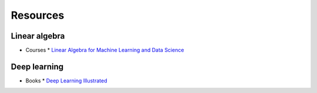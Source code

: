 =========
Resources
=========

--------------
Linear algebra
--------------

* Courses
  * `Linear Algebra for Machine Learning and Data Science <https://www.coursera.org/learn/machine-learning-linear-algebra>`_

-------------
Deep learning
-------------

* Books
  * `Deep Learning Illustrated <https://amzn.to/3PHR2ao>`_
